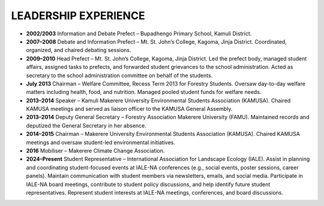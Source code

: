LEADERSHIP EXPERIENCE
=====================

- **2002/2003**
  Information and Debate Prefect – Bupadhengo Primary School, Kamuli District.

- **2007–2008**
  Debate and Information Prefect – Mt. St. John’s College, Kagoma, Jinja District.
  Coordinated, organized, and chaired debating sessions.

- **2009–2010**
  Head Prefect – Mt. St. John’s College, Kagoma, Jinja District.
  Led the prefect body, managed student affairs, assigned tasks to prefects, and forwarded student grievances to the school administration.
  Acted as secretary to the school administration committee on behalf of the students.

- **July 2013**
  Chairman – Welfare Committee, Recess Term 2013 for Forestry Students.
  Oversaw day-to-day welfare matters including health, food, and nutrition. Managed pooled student funds for welfare needs.

- **2013–2014**
  Speaker – Kamuli Makerere University Environmental Students Association (KAMUSA).
  Chaired KAMUSA meetings and served as liaison officer to the KAMUSA General Assembly.

- **2013–2014**
  Deputy General Secretary – Forestry Association Makerere University (FAMU).
  Maintained records and deputized the General Secretary in her absence.

- **2014–2015**
  Chairman – Makerere University Environmental Students Association (KAMUSA).
  Chaired KAMUSA meetings and oversaw student-led environmental initiatives.

- **2016**
  Mobiliser – Makerere Climate Change Association.

- **2024–Present**
  Student Representative – International Association for Landscape Ecology (IALE).
  Assist in planning and coordinating student-focused events at IALE-NA conferences (e.g., social events, poster sessions, career panels).
  Maintain communication with student members via newsletters, emails, and social media.
  Participate in IALE-NA board meetings, contribute to student policy discussions, and help identify future student representatives.
  Represent student interests at IALE-NA meetings, conferences, and board discussions.
